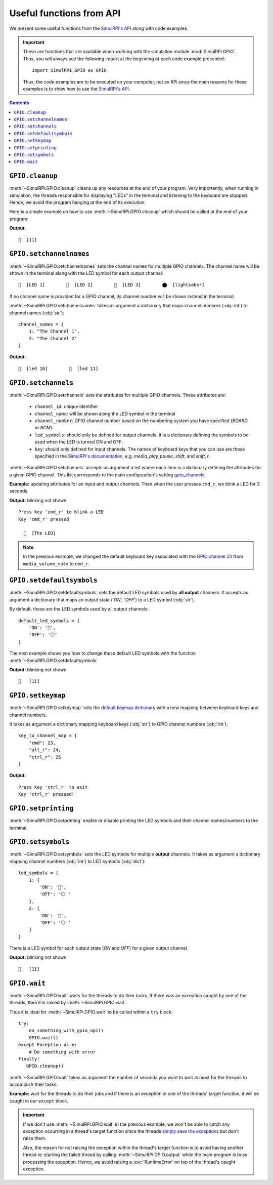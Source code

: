 =========================
Useful functions from API
=========================
We present some useful functions from the `SimulRPi's API`_ along with code
examples.

.. important::

   These are functions that are available when working with the simulation
   module :mod:`SimulRPi.GPIO`. Thus, you will always see the following import at
   the beginning of each code example presented::

      import SimulRPi.GPIO as GPIO

   Thus, the code examples are to be executed on your computer, not an RPi
   since the main reasons for these examples is to show how to use the
   `SimulRPi's API`_.

.. seealso::

   `Example: How to use SimulRPi`_: It shows you how to integrate the
   simulation module :mod:`SimulRPi.GPIO` with ``RPi.GPIO``

.. contents:: Contents
   :depth: 3
   :local:

``GPIO.cleanup``
================
:meth:`~SimulRPi.GPIO.cleanup` cleans up any resources at the end of your
program. Very importantly, when running in simulation, the threads responsible
for displaying "LEDs" in the terminal and listening to the keyboard are
stopped. Hence, we avoid the program hanging at the end of its execution.

Here is a simple example on how to use :meth:`~SimulRPi.GPIO.cleanup` which
should be called at the end of your program:

.. code-block:: python
   :emphasize-lines: 7

   import SimulRPi.GPIO as GPIO

   led_channel = 11
   GPIO.setmode(GPIO.BCM)
   GPIO.setup(led_channel, GPIO.OUT)
   GPIO.output(led_channel, GPIO.HIGH)
   GPIO.cleanup()

**Output**::

  🛑  [11]

``GPIO.setchannelnames``
========================
:meth:`~SimulRPi.GPIO.setchannelnames` sets the channel names for multiple GPIO
channels. The channel name will be shown in the terminal along with the LED
symbol for each output channel::

   🛑  [LED 1]        🛑  [LED 2]        🛑  [LED 3]        ⬤  [lightsaber]

If no channel name is provided for a GPIO channel, its channel number will be
shown instead in the terminal.

:meth:`~SimulRPi.GPIO.setchannelnames` takes as argument a dictionary that maps
channel numbers (:obj:`int`) to channel names (:obj:`str`)::

   channel_names = {
       1: "The Channel 1",
       2: "The Channel 2"
   }

.. code-block:: python
   :emphasize-lines: 3-6
   :caption: **Example:** updating channel names for two output channels

   import SimulRPi.GPIO as GPIO

   GPIO.setchannelnames({
      10: "led 10",
      11: "led 11"
   })
   GPIO.setmode(GPIO.BCM)
   for ch in [10, 11]:
      GPIO.setup(ch, GPIO.OUT)
      GPIO.output(ch, GPIO.HIGH)
   GPIO.cleanup()

**Output**::

  🛑  [led 10]        🛑  [led 11]

``GPIO.setchannels``
====================
:meth:`~SimulRPi.GPIO.setchannels` sets the attributes for multiple GPIO
channels. These attributes are:

   * ``channel_id``: unique identifier
   * ``channel_name``: will be shown along the LED symbol in the terminal
   * ``channel_number``: GPIO channel number based on the numbering system
     you have specified (`BOARD` or `BCM`).
   * ``led_symbols``: should only be defined for output channels. It is a
     dictionary defining the symbols to be used when the LED is turned ON
     and OFF.
   * ``key``: should only defined for input channels. The names of keyboard
     keys that you can use are those specified in the
     `SimulRPi's documentation`_, e.g. `media_play_pause`, `shift`, and
     `shift_r`.

:meth:`~SimulRPi.GPIO.setchannels` accepts as argument a list where each item
is a dictionary defining the attributes for a given GPIO channel. This list
corresponds to the main configuration's setting `gpio_channels`_.

**Example:** updating attributes for an input and output channels. Then
when the user presses ``cmd_r``, we blink a LED for 3 seconds

.. code-block:: python
   :emphasize-lines: 6-23

      import time
      import SimulRPi.GPIO as GPIO

      key_channel = 23
      led_channel = 10
      gpio_channels = [
         {
             "channel_id": "button",
             "channel_name": "The button",
             "channel_number": key_channel,
             "key": "cmd_r"
         },
         {
             "channel_id": "led",
             "channel_name": "The LED",
             "channel_number": led_channel,
             "led_symbols": {
                 "ON": "🔵",
                 "OFF": "⚪ "
             }
         }
      ]
      GPIO.setchannels(gpio_channels)
      GPIO.setmode(GPIO.BCM)
      GPIO.setup(key_channel, GPIO.IN, pull_up_down=GPIO.PUD_UP)
      GPIO.setup(led_channel, GPIO.OUT)
      print("Press key 'cmd_r' to blink a LED")
      while True:
         try:
             if not GPIO.input(key_channel):
                 print("Key 'cmd_r' pressed")
                 start = time.time()
                 while (time.time() - start) < 3:
                     GPIO.output(led_channel, GPIO.HIGH)
                     time.sleep(0.5)
                     GPIO.output(led_channel, GPIO.LOW)
                     time.sleep(0.5)
                 break
         except KeyboardInterrupt:
             break
      GPIO.cleanup()

**Output:** blinking not shown ::

   Press key 'cmd_r' to blink a LED
   Key 'cmd_r' pressed

     🔵  [The LED]

.. note::

   In the previous example, we changed the default keyboard key associated with
   the `GPIO channel 23`_ from ``media_volume_mute`` to ``cmd_r``.

   .. code-block:: python
      :emphasize-lines: 1, 8

         key_channel = 23
         led_channel = 10
         gpio_channels = [
            {
                "channel_id": "button",
                "channel_name": "The button",
                "channel_number": key_channel,
                "key": "cmd_r"
            },
          ...

``GPIO.setdefaultsymbols``
==========================
:meth:`~SimulRPi.GPIO.setdefaultsymbols` sets the default LED symbols used by
**all output** channels. It accepts as argument a dictionary that maps an
output state ('`ON`', '`OFF`') to a LED symbol (:obj:`str`).

By default, these are the LED symbols used by all output channels::

   default_led_symbols = {
       'ON': '🛑',
       'OFF': '⚪'
   }

The next example shows you how to change these default LED symbols with the
function :meth:`~SimulRPi.GPIO.setdefaultsymbols`

.. code-block:: python
   :emphasize-lines: 4-9
   :caption: **Example:** updating the default LED symbols and toggling a LED

      import time
      import SimulRPi.GPIO as GPIO

      GPIO.setdefaultsymbols(
         {
             'ON': '🔵',
             'OFF': '⚪ '
         }
      )
      led_channel = 11
      GPIO.setmode(GPIO.BCM)
      GPIO.setup(led_channel, GPIO.OUT)
      GPIO.output(led_channel, GPIO.HIGH)
      time.sleep(0.5)
      GPIO.output(led_channel, GPIO.LOW)
      time.sleep(0.5)
      GPIO.cleanup()

**Output:** blinking not shown ::

  🔵   [11]

``GPIO.setkeymap``
==================
:meth:`~SimulRPi.GPIO.setkeymap` sets the `default keymap dictionary`_ with a
new mapping between keyboard keys and channel numbers.

It takes as argument a dictionary mapping keyboard keys (:obj:`str`) to GPIO
channel numbers (:obj:`int`)::

   key_to_channel_map = {
       "cmd": 23,
       "alt_r": 24,
       "ctrl_r": 25
   }

.. code-block:: python
   :emphasize-lines: 4-6
   :caption: **Example:** `by default`_, ``cmd_r`` is mapped to channel 17.
             We change this mapping by associating ``ctrl r`` to channel 17.

   import SimulRPi.GPIO as GPIO

   channel = 17
   GPIO.setkeymap({
      'ctrl_r': channel
   })
   GPIO.setmode(GPIO.BCM)
   GPIO.setup(channel, GPIO.IN, pull_up_down=GPIO.PUD_UP)
   print("Press key 'ctrl_r' to exit")
   while True:
      if not GPIO.input(channel):
          print("Key 'ctrl_r' pressed!")
          break
   GPIO.cleanup()

**Output**::

   Press key 'ctrl_r' to exit
   Key 'ctrl_r' pressed!


``GPIO.setprinting``
====================
:meth:`~SimulRPi.GPIO.setprinting` enable or disable printing the LED symbols
and their channel names/numbers to the terminal.

.. code-block:: python
   :emphasize-lines: 3
   :caption: **Example:** disable printing to the terminal

   import SimulRPi.GPIO as GPIO

   GPIO.setprinting(False)
   led_channel = 11
   GPIO.setmode(GPIO.BCM)
   GPIO.setup(led_channel, GPIO.OUT)
   GPIO.output(led_channel, GPIO.HIGH)
   GPIO.cleanup()

``GPIO.setsymbols``
===================
:meth:`~SimulRPi.GPIO.setsymbols` sets the LED symbols for multiple **output**
channels. It takes as argument a dictionary mapping channel numbers
(:obj:`int`) to LED symbols (:obj:`dict`)::

   led_symbols = {
       1: {
           'ON': '🔵',
           'OFF': '⚪ '
       },
       2: {
           'ON': '🔵',
           'OFF': '⚪ '
       }
   }

There is a LED symbol for each output state (`ON` and `OFF`) for a given output
channel.

.. code-block:: python
   :emphasize-lines: 4-9
   :caption: **Example:** set the LED symbols for a GPIO channel

      import time
      import SimulRPi.GPIO as GPIO

      GPIO.setsymbols({
         11: {
             'ON': '🔵',
             'OFF': '⚪ '
         }
      })
      led_channel = 11
      GPIO.setmode(GPIO.BCM)
      GPIO.setup(led_channel, GPIO.OUT)
      GPIO.output(led_channel, GPIO.HIGH)
      time.sleep(0.5)
      GPIO.output(led_channel, GPIO.LOW)
      time.sleep(0.5)
      GPIO.cleanup()

**Output:** blinking not shown ::

  🔵   [11]

``GPIO.wait``
=============
:meth:`~SimulRPi.GPIO.wait` waits for the threads to do their tasks. If there
was an exception caught by one of the threads, then it is raised by
:meth:`~SimulRPi.GPIO.wait`.

Thus it is ideal for :meth:`~SimulRPi.GPIO.wait` to be called within a ``try``
block::

   try:
       do_something_with_gpio_api()
       GPIO.wait()
   except Exception as e:
       # Do something with error
   finally:
      GPIO.cleanup()

:meth:`~SimulRPi.GPIO.wait` takes as argument the number of seconds you want to
wait at most for the threads to accomplish their tasks.

**Example:** wait for the threads to do their jobs and if there is an exception
in one of the threads' target function, it will be caught in our ``except``
block.

.. code-block:: python
   :emphasize-lines: 12

   import time
   import SimulRPi.GPIO as GPIO

   try:
      led_channel = 11
      GPIO.setmode(GPIO.BCM)
      GPIO.setup(led_channel, GPIO.OUT)
      GPIO.output(led_channel, GPIO.HIGH)
      GPIO.wait(1)
   except Exception as e:
      # Could be an exception raised in a thread's target function from
      # ``SimulRPi.GPIO``
      print(e)
   finally:
      GPIO.cleanup()

.. important::

   If we don't use :meth:`~SimulRPi.GPIO.wait` in the previous example, we
   won't be able to catch any exception occurring in a thread's target function
   since the threads `simply save the exceptions`_ but don't raise them.

   Also, the reason for not raising the exception within the thread's target
   function is to avoid having another thread re-starting the failed thread by
   calling :meth:`~SimulRPi.GPIO.output` while the main program is busy
   processing the exception. Hence, we avoid raising a :exc:`RuntimeError` on
   top of the thread's caught exception.

.. URLs
.. external links
.. TODO: IMPORTANT check links to SimulRPI github
.. _by default: https://github.com/raul23/SimulRPi/blob/master/SimulRPi/default_keymap.py#L19
.. _gpio_channels: https://github.com/raul23/Darth-Vader-RPi/blob/master/darth_vader_rpi/configs/default_main_cfg.json#L11
.. _GPIO channel 23: https://github.com/raul23/SimulRPi/blob/master/SimulRPi/default_keymap.py#L25

.. internal links
.. _default keymap dictionary: api_reference.html#content-default-keymap-label
.. _simply save the exceptions: api_reference.html#SimulRPi.GPIO.ExceptionThread.run
.. _Example\: How to use SimulRPi: example.html
.. _SimulRPi's API: api_reference.html
.. _SimulRPi's documentation: api_reference.html#content-default-keymap-label
